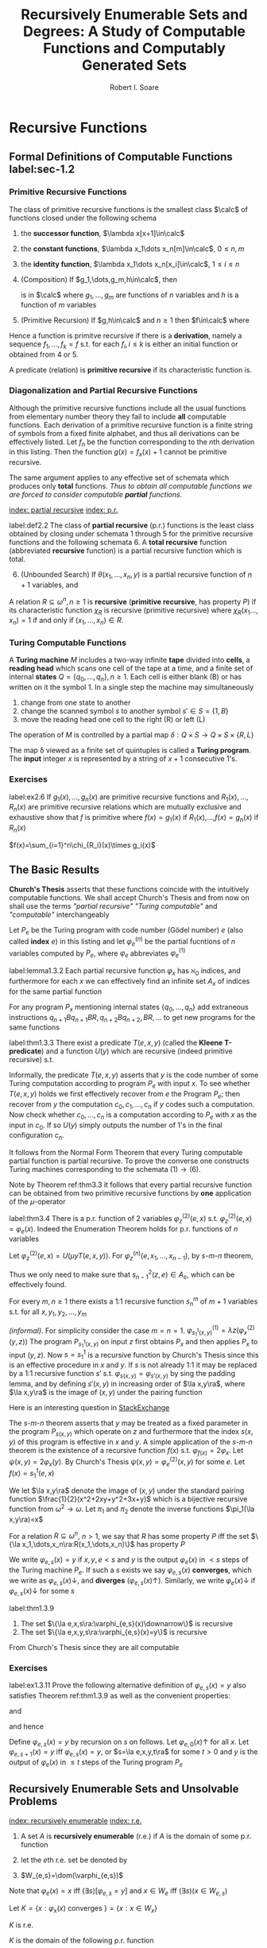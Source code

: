 #+TITLE: Recursively Enumerable Sets and Degrees: A Study of Computable Functions and Computably Generated Sets
#+AUTHOR: Robert I. Soare
#+OPTIONS: _:nil
#+LATEX_HEADER: \input{preamble.tex}
#+EXPORT_FILE_NAME: ../latex/RecursivelyEnumerableSetsAndDegrees/RecursivelyEnumerableSetsAndDegrees.tex
#+LATEX_HEADER: %\\tf{\([^\}]*\)} \*\1\*
* Recursive Functions
** Formal Definitions of Computable Functions label:sec-1.2
*** Primitive Recursive Functions
   #+ATTR_LATEX: :options []
   #+BEGIN_definition
   The class of primitive recursive functions is the smallest class $\calc$ of
   functions closed under the following schema
   1. the *successor function*, $\lambda x[x+1]\in\calc$
   2. the *constant functions*, $\lambda x_1\dots x_n[m]\in\calc$, $0\le n,m$
   3. the *identity function*, $\lambda x_1\dots x_n[x_i]\in\calc$, $1\le
      i\le n$
   4. (Composition) If $g_1,\dots,g_m,h\in\calc$, then
      \begin{equation*}
      f(x_1,\dots,x_n)=h(g_1(x_1,\dots,x_n),\dots,g_m(x_1,\dots,x_n))
      \end{equation*}
      is in $\calc$ where $g_1,\dots,g_m$ are functions of $n$ variables and $h$
      is a function of $m$ variables
   5. (Primitive Recursion) If $g,h\in\calc$ and $n\ge 1$ then $f\in\calc$ where
      \begin{gather*}
      f(0,x_2,\dots,x_n)=g(x_2,\dots,x_n)\\
      f(x_1+1,x_2,\dots,x_n)=h(x_1,f(x_1,\dots,x_n),x_2,\dots,x_n)\\
      \end{gather*}
   #+END_definition


   Hence a function is primitve recursive if there is a *derivation*, namely
   a sequence $f_1,\dots,f_k=f$ s.t. for each $f_i,i\le k$ is either an initial
   function or obtained from 4 or 5.

   A predicate (relation) is *primitive recursive* if its characteristic
   function is.
*** Diagonalization and Partial Recursive Functions
   Although the primitive recursive functions include all the usual functions
   from elementary number theory they fail to include *all* computable
   functions. Each derivation of a primitive recursive function is a finite
   string of symbols from a fixed finite alphabet, and thus all derivations can
   be effectively listed. Let $f_n$ be the function corresponding to the \(n\)th
   derivation in this listing. Then the function $g(x)=f_x(x)+1$ cannot be
   primitive recursive.

   The same argument applies to any effective set of schemata which produces
   only *total* functions. /Thus to obtain all computable functions we are/
   /forced to consider computable *partial* functions./

   [[index: partial recursive]] [[index: p.r.]]
   #+ATTR_LATEX: :options [Kleene]
   #+BEGIN_definition
   label:def2.2
   The class of *partial recursive* (p.r.) functions is the least class
   obtained by closing under schemata 1 through 5 for the primitive recursive
   functions and the following schemata 6. A *total recursive* function
   (abbreviated *recursive* function) is a partial recursive function which
   is total.
   6. [@6] (Unbounded Search) If $\theta(x_1,\dots,x_n,y)$ is a partial
      recursive function of $n+1$ variables, and 
      \begin{align*}
      \psi(x_1,\dots,x_n)=\mu y[\theta&(x_1,\dots,x_n,y)\downarrow=0\\
      &\wedge (\forall z\le y)[\theta(x_1,\dots,x_n,z)\downarrow]]
      \end{align*}
   #+END_definition
   #+ATTR_LATEX: :options []
   #+BEGIN_definition
   A relation $R\subseteq \omega^n,n\ge 1$ is *recursive* (*primitive
   recursive*, has property $P$) if its characteristic function $\chi_R$ is
   recursive (primitive recursive) where $\chi_R(x_1\dots,x_n)=1$ if and only if
   $(x_1,\dots,x_n)\in R$.
   #+END_definition
*** Turing Computable Functions
   A *Turing machine* $M$ includes a two-way infinite *tape* divided into
   *cells*, a *reading head* which scans one cell of the tape at a time,
   and a finite set of internal *states* $Q=\{q_0,\dots,q_n\},n\ge 1$. Each
   cell is either blank (B) or has written on it the symbol 1. In a single step
   the machine may simultaneously
   1. change from one state to another
   2. change the scanned symbol $s$ to another symbol $s'\in S=\{1,B\}$
   3. move the reading head one cell to the right (R) or left (L)


   The operation of $M$ is controlled by a partial map 
   $\delta:Q\times S\to Q\times S\times\{R,L\}$

   The map \delta viewed as a finite set of quintuples is called a *Turing
   program*. The *input* integer $x$ is represented by a string of $x+1$
   consecutive 1's.
*** Exercises
    #+ATTR_LATEX: :options [Definition by cases]
    #+BEGIN_exercise
    label:ex2.6
    If \(g_1(x),\dots,g_n(x)\) are primitive recursive functions and
    \(R_1(x),\dots,R_n(x)\) are primitive recursive relations which are mutually
    exclusive and exhaustive show that \(f\) is primitive where \(f(x)=g_1(x)\)
    if \(R_1(x)\),\(\dots\),\(f(x)=g_n(x)\) if \(R_n(x)\)
    #+END_exercise

    #+BEGIN_proof
    \(f(x)=\sum_{i=1}^n\chi_{R_i}(x)\times g_i(x)\)
    #+END_proof
** The Basic Results
   *Church's Thesis* asserts that these functions coincide with the
   intuitively computable functions. We shall accept Church's Thesis and from
   now on shall use the terms /"partial recursive"/ /"Turing computable"/ and
   /"computable"/ interchangeably

   #+ATTR_LATEX: :options []
   #+BEGIN_definition
   Let $P_e$ be the Turing program with code number (Gödel number) $e$ 
   (also called *index* $e$) in this
   listing and let $\varphi_e^{(n)}$ be the partial fucntions of $n$ variables
   computed by $P_e$, where $\varphi_e$ abbreviates $\varphi_e^{(1)}$
   #+END_definition

   #+ATTR_LATEX: :options [Padding Lemma]
   #+BEGIN_lemma
   label:lemma1.3.2
   Each partial recursive function $\varphi_x$ has $\aleph_0$ indices, and
   furthermore for each $x$ we can effectively find an infinite set $A_x$ of
   indices for the same partial function
   #+END_lemma
   

   #+BEGIN_proof
   For any program $P_x$ mentioning internal states $\{q_0,\dots,q_n\}$ add
   extraneous instructions $q_{n+1}Bq_{n+1}BR,q_{n+2}Bq_{n+2},BR,\dots$ to get
   new programs for the same functions
   #+END_proof
   #+ATTR_LATEX: :options [Normal Form Theorem (Kleene]
   #+BEGIN_theorem
   label:thm1.3.3
   There exist a predicate $T(e,x,y)$ (called the *Kleene T-predicate*) and a
   function $U(y)$ which are recursive (indeed primitive recursive) s.t.
   \begin{equation*}
   \varphi_e(x)=U(\mu y T(e,x,y))
   \end{equation*}
   #+END_theorem

   #+BEGIN_proof
   Informally, the predicate \(T(e,x,y)\) asserts that \(y\) is the code number
   of some Turing computation according to program \(P_e\) with input \(x\). To
   see whether \(T(e,x,y)\) holds we first effectively recover from \(e\) the
   Program \(P_e\); then recover from \(y\) the computation
   \(c_0,c_1,\dots,c_n\) if \(y\) codes such a computation. Now check whether
   \(c_0,\dots,c_n\) is a computation according to \(P_e\) with \(x\) as the
   input in \(c_0\). If so \(U(y)\) simply outputs the number of \(1\)'s in the
   final configuration \(c_n\).
   #+END_proof

   It follows from the Normal Form Theorem that every Turing computable partial
   function is partial recursive. To prove the converse one constructs Turing
   machines corresponding to the schemata \((1)\to(6)\).

   Note by Theorem ref:thm3.3 it follows that every partial recursive function
   can be obtained from two primitive recursive functions by *one* application
   of the \(\mu\)-operator

   #+ATTR_LATEX: :options [Enumeration Theorem]
   #+BEGIN_theorem
   label:thm3.4
   There is a p.r. function of 2 variables $\varphi_z^{(2)}(e,x)$ s.t.
   $\varphi_z^{(2)}(e,x)=\varphi_e(x)$. Indeed the Enumeration Theorem holds for
   p.r. functions of $n$ variables
   #+END_theorem
   #+BEGIN_proof
   Let $\varphi_z^{(2)}(e,x)=U(\mu y T(e,x,y))$. For
   $\varphi_z^{(n)}(e,x_1,\dots,x_{n-1})$, by \(s\)-\(m\)-\(n\) theorem, 
   \begin{equation*}
   \varphi_z^{(n)}(e,\bar{x})=
   \varphi_{s^2_{n-1}(z,e)}^{(n-1)}(\bar{x})
   \end{equation*}
   Thus we only need to make sure that $s^2_{n-1}(z,e)\in A_e$, which can be
   effectively found.
   #+END_proof
   #+ATTR_LATEX: :options [Parameter Theorem ($s$-$m$-$n$ Theorem)]
   #+BEGIN_theorem
   For every $m,n\ge 1$ there exists a 1:1 recursive function $s^m_n$ of $m+1$
   variables s.t. for all $x,y_1,y_2,\dots,y_m$
   \begin{equation*}
   \varphi_{s^m_n(x,y_1,\dots,y_m)}^{(n)}=\lambda z_1,\dots,z_n
   (\varphi_x^{(m+n)}(y_1,\dots,y_m,z_1,\dots,z_n))
   \end{equation*}
   #+END_theorem
   #+BEGIN_proof
   /(informal)/. For simplicity consider the case $m=n=1$.
   \(\varphi^{(1)}_{s^1_1(x,y)}=\lambda z(\varphi_x^{(2)}(y,z))\)
   The program
   $P_{s_1^1(x,y)}$ on input $z$ first obtains $P_x$ and then applies $P_x$ to
   input $(y,z)$. Now \(s=s_1^1\) is a recursive function by Church's Thesis
   since this is an effective procedure in \(x\) and \(y\). If \(s\) is not
   already 1:1 it may be replaced by a 1:1 recursive function \(s'\) s.t.
   \(\varphi_{s(x,y)}=\varphi_{s'(x,y)}\) by sing the padding lemma, and by
   defining \(s'(x,y)\) in increasing order of \(\la x,y\ra\), where
   \(\la x,y\ra\) is the image of \((x,y)\) under the pairing function
   #+END_proof

   #+BEGIN_remark
   Here is an interesting question in [[https://cs.stackexchange.com/questions/80837/is-smn-theorem-the-same-concept-as-currying][StackExchange]]
   #+END_remark

   The \(s\)-\(m\)-\(n\) theorem asserts that $y$ may be treated as a fixed parameter
   in the program $P_{s(x,y)}$ which operate on $z$ and furthermore that the
   index $s(x,y)$ of this program is effective in $x$ and $y$. A simple
   application of the \(s\)-\(m\)-$n$ theorem is the existence of a recursive
   function $f(x)$ s.t. $\varphi_{f(x)}=2\varphi_x$. Let
   $\psi(x,y)=2\varphi_x(y)$. By Church's Thesis
   $\psi(x,y)=\varphi_e^{(2)}(x,y)$ for some $e$. Let $f(x)=s^1_1(e,x)$

   We let $\la x,y\ra$ denote the image of $(x,y)$ under the standard pairing
   function $\frac{1}{2}(x^2+2xy+y^2+3x+y)$ which is a bijective recursive
   function from $\omega^2\to\omega$. Let $\pi_1$ and $\pi_2$ denote the inverse
   functions $\pi_1(\la x,y\ra)=x$

   For a relation \(R\subseteq\omega^n\), \(n>1\), we say that \(R\) has some
   property \(P\) iff the set \(\{\la x_1,\dots,x_n\ra:R(x_1,\dots,x_n)\}\) has
   property \(P\)

   #+ATTR_LATEX: :options []
   #+BEGIN_definition
   We write $\varphi_{e,s}(x)=y$ if $x,y,e<s$ and $y$ is the output
   $\varphi_e(x)$ in $<s$ steps of the Turing machine $P_e$. If such a $s$
   exists we say $\varphi_{e,s}(x)$ *converges*, which we write as
   $\varphi_{e,s}(x)\downarrow$, and *diverges* ($\varphi_{e,s}(x)\uparrow$).
   Similarly, we write $\varphi_e(x)\downarrow$ if $\varphi_{e,s}(x)\downarrow$
   for some $s$
   #+END_definition

   #+ATTR_LATEX: :options []
   #+BEGIN_theorem
   label:thm1.3.9
   1. The set $\{\la e,x,s\ra:\varphi_{e,s}(x)\downarrow\}$ is recursive
   2. The set $\{\la e,x,y,s\ra:\varphi_{e,s}(x)=y\}$ is recursive
   #+END_theorem
   #+BEGIN_proof
   From Church's Thesis since they are all computable
   #+END_proof
*** Exercises
    #+BEGIN_exercise
    label:ex1.3.11
    Prove the following alternative definition of \(\varphi_{e,s}(x)=y\) also
    satisfies Theorem ref:thm1.3.9 as well as the convenient properties:
    \begin{equation*}
    \varphi_{e,s}(x)=y\Longrightarrow e,x,y<s
    \end{equation*}
    and
    \begin{equation*}
    (\forall s)(\exists\text{ at most one }\la e,x,y\ra)[\varphi_{e,s}(x)=y\;\&\;
    \varphi_{e,s-1}(x)\uparrow]
    \end{equation*}
    and hence
    \begin{equation*}
    (\forall s)(\exists \text{ at most one }\la e,x\ra)
    [x\in W_{e,s+1}-W_{e,s}]
    \end{equation*}

    Define \(\varphi_{e,s}(x)=y\) by recursion on \(s\) on follows. Let
    \(\varphi_{e,0}(x)\uparrow\) for all \(x\). Let \(\varphi_{e,s+1}(x)=y\) iff
    \(\varphi_{e,s}(x)=y\), or \(s=\la e,x,y,t\ra\) for some \(t>0\) and \(y\)
    is the output of \(\varphi_{e}(x)\) in \(\le t\) steps of the Turing program \(P_e\)
    #+END_exercise
** Recursively Enumerable Sets and Unsolvable Problems
   [[index: recursively enumerable]]
   [[index: r.e.]]
   #+ATTR_LATEX: :options []
   #+BEGIN_definition
   1. A set $A$ is *recursively enumerable* (r.e.) if $A$ is the domain of
      some p.r. function
   2. let the \(e\)th r.e. set be denoted by
      \begin{equation*}
      W_e=\dom(\varphi_e)=\{x:\varphi_e(x)\downarrow\}=\{x:(\exists y)T(e,x,y)\}
      \end{equation*}
   3. $W_{e,s}=\dom(\varphi_{e,s})$
   #+END_definition

   Note that $\varphi_e(x)=x$ iff $(\exists s)[\varphi_{e,s}=y]$ and 
   $x\in W_e$ iff $(\exists s)(x\in W_{e,s})$
   
   #+ATTR_LATEX: :options []
   #+BEGIN_definition
   Let $K=\{x:\varphi_x(x)\text{ converges }\}=\{x:x\in W_x\}$
   #+END_definition
   #+ATTR_LATEX: :options []
   #+BEGIN_proposition
   $K$ is r.e.
   #+END_proposition
   #+BEGIN_proof
   $K$ is the domain of the following p.r. function
   \begin{equation*}
   \psi(x)=
   \begin{cases}
   x&\text{if } \varphi_x(x)\text{ converges},\\
   \text{undefined}&\text{otherwise}
   \end{cases}
   \end{equation*}
   Now $\psi$ is p.r. by Church's Thesis since /$\psi(x)$ can be computed by/
   /applying program $P_x$ to input $x$ and giving output $x$ only if/
   /$\varphi(x)$ converges/. Alternatively and more formally,
   $K=\dom(\theta)$ where $\theta(x)=\varphi_z^{(2)}(x,x)$ for $\varphi_z^{(2)}$
   the p.r. function defined in the Enumeration Theorem ref:thm3.4
   #+END_proof
   #+ATTR_LATEX: :options []
   #+BEGIN_corollary
   label:col1
   $K$ is not recursive
   #+END_corollary
   #+BEGIN_proof
   If $K$ had a recursive characteristic function $\chi_K$ then the following
   function would be recursive
   \begin{equation*}
   f(x)=
   \begin{cases}
   \varphi_x(x)+1&\text{if }x\in K\\
   0&\text{if }x\not\in K
   \end{cases}
   \end{equation*}
   However $f$ cannot be recursive since $f\neq\varphi_x$ for any $x$
   #+END_proof
   #+ATTR_LATEX: :options []
   #+BEGIN_definition
   $K_0=\{\la x,y\ra:x\in W_y\}$
   #+END_definition
   $K_0$ is p.r. \(K_0=\dom\theta_0\), where
   \(\theta(\la x,y\ra)=\varphi^{(2)}_z(y,x)\)

   #+ATTR_LATEX: :options []
   #+BEGIN_corollary
   label:cor4.6
   $K_0$ is not recursive
   #+END_corollary
   #+BEGIN_proof
   $x\in K$ iff $\la x,x\ra\in K_0$
   #+END_proof

   The *halting problem* is to decide for arbitrary $x$ and $y$ whether
   $\varphi_x(y)\downarrow$. Corollary ref:cor4.6 asserts the unsolvability of the
   halting problem.

   #+ATTR_LATEX: :options []
   #+BEGIN_definition
   1. $A$ is a *many-one reducible* (*\(m\)-reducible*) to $B$ (written
      $A\le_m B$) if there is a recursive function $f$ s.t. $f(A)\subseteq B$ and
      $f(\bar{A})\subseteq\bar{B}$, i.e. $x\in A$ iff $f(x)\in B$
   2. $A$ is *one-one reducible* (*1-reducible*) to $B$ ($A\le_1 B$) if
      $A\le_m B$ by a 1:1 recursive function
   #+END_definition

   The proof of corollary ref:cor4.6 established that $K\le_1 K_0$ via the
   function $f(x)=\la x,x\ra$
   #+ATTR_LATEX: :options []
   #+BEGIN_definition
   1. $A\equiv_m B$ if $A\le_m B$ and $B\le_m A$
   2. $A\equiv_1 B$ if $A\le_1 B$ and $B\le_1 A$
   3. $\deg_m(A)=\{B:A\equiv_m B\}$
   4. $\deg_1(A)=\{B:A\equiv_1 B\}$
   #+END_definition

   The equivalence classes under $\equiv_m$ and $\equiv_1$ are called the
   *m-degrees* and *1-degrees* respectively

   #+ATTR_LATEX: :options []
   #+BEGIN_proposition
   If $A\le_m B$ and $B$ is recursive then $A$ is recursive
   #+END_proposition

   #+BEGIN_proof
   $\chi_A(x)=\chi_B(f(x))$
   #+END_proof

   #+ATTR_LATEX: :options []
   #+BEGIN_theorem
   label:thm4.10
   $K\le_1\text{Tot}:=\{x:\varphi_x\text{ is a total function}\}$
   #+END_theorem
   #+BEGIN_proof
   Define the function
   \begin{equation*}
   \psi(x,y)=
   \begin{cases}
   1&\text{if } x\in K\\
   \text{undefined} &\text{otherwise}
   \end{cases}
   \end{equation*}
   By \(s\)-\(m\)-\(n\) theorem, there is a 1:1 recursive function $f$ s.t.
   $\varphi_{f(x)}(y)=\psi(x,y)$. Choose $e$ s.t. $\varphi_e(x,y)=\psi(x,y)$ 
   since \psi is p.r. and
   define $f(x)=s_1^1(e,x)$. Note that
   \begin{align*}
   &x\in K\Longrightarrow \varphi_{f(x)}=\lambda y[1]\Longrightarrow\varphi_{f(x)}\text{ total}
   \Longrightarrow f(x)\in\text{Tot}\\
   &x\not\in K\Longrightarrow\varphi_{f(x)}=\lambda y[\text{undefined}]\Longrightarrow
   \varphi_{f(x)}\text{ not total}\Longrightarrow f(x)\not\in\text{Tot}
   \end{align*}
   #+END_proof

   #+ATTR_LATEX: :options []
   #+BEGIN_definition
   A set $A\subseteq\omega$ is an *index set* if for all $x$ and $y$
   \begin{equation*}
   (x\in A\wedge\varphi_x=\varphi_y)\Longrightarrow y\in  A
   \end{equation*}
   #+END_definition
   
   #+ATTR_LATEX: :options []
   #+BEGIN_theorem
   If $A$ is a nontrivial index set, i.e., $A\neq \emptyset,\omega$, then either
   $K\le_1 A$ or $K\le_1\overline{A}$
   #+END_theorem

   #+BEGIN_proof
   Choose $e_0$ s.t. $\varphi_{e_0}(y)$ is undefined for all $y$. If
   $e_0\in\overline{A}$, then $K\le_1 A$ as follows. Since $A\neq\emptyset$ we can
   choose $e_1\in A$. Now $\varphi_{e_1}\neq\varphi_{e_0}$ because $A$ is an
   index set. By \(s\)-\(m\)-\(n\) theorem define a 1:1 recursive function $f$
   s.t.
   \begin{equation*}
   \varphi_{f(x)}(y)=
   \begin{cases}
   \varphi_{e_1}(y)&x\in K\\
   \text{undefined}&x\not\in K
   \end{cases}
   \end{equation*}
   Now
   \begin{align*}
   &x\in K\Longrightarrow\varphi_{f(x)}=\varphi_{e_1}\Longrightarrow f(x)\in A\\
   &x\not\in K\Longrightarrow\varphi_{f(x)}=\varphi_{e_0}\Longrightarrow
   f(x)\in\overline{A}
   \end{align*}
   #+END_proof

   It's possible that both $K\le_1 A$ and $K\le_1\overline{A}$ for an index set
   $A$, for example if $A=\text{Tot}$
   #+ATTR_LATEX: :options [Rice's Theorem]
   #+BEGIN_corollary
   label:cor1.4.13
   Let $\calc$ be any class of partial recursive functions. Then
   $\{n:\varphi_n\in\calc\}$ is recursive iff $\calc=\emptyset$ or $\calc$ is
   the set of all partial recursive functions
   #+END_corollary
   #+BEGIN_proof
   $\calc$ is an index set and hence is trivial.
   #+END_proof
   #+ATTR_LATEX: :options []
   #+BEGIN_definition
   \begin{align*}
   &K_1=\{x:W_x\neq\emptyset\}\\
   &\text{Fin}=\{x:W_x\text{ is finite}\}\\
   &\text{Inf}=\omega-\text{Fin}=\{x:W_x\text{ is infinite}\}\\
   &\text{Tot}=\{x:\varphi_x\text{ is total}\}=\{x:W_x=\omega\}\\
   &\text{Con}=\{x:\varphi_x\text{ is total and constant}\}\\
   &\text{Cof}=\{x:W_x\text{ is cofinite}\}\\
   &\text{Rec}=\{x:W_x\text{ is recursive}\}\\
   &\text{Ext}=\{x:\varphi_x\text{ is extendible to a total recursive function}\}\\
   \end{align*}
   #+END_definition
   #+ATTR_LATEX: :options []
   #+BEGIN_definition
   An r.e. set $A$ is *1-complete* if $W_e\le_1 A$ for every r.e. set $W_e$
   #+END_definition

   $K_0$ is 1-complete because $x\in W_e$ iff $\la x,e\ra\in K_0$

   #+ATTR_LATEX: :options []
   #+BEGIN_definition
   Let $A$ *join* $B$ written $A\oplus B$ be
   \begin{equation*}
   \{2x:x\in A\}\cup\{2x+1:x\in B\}
   \end{equation*}
   #+END_definition
*** Exercises
    #+BEGIN_exercise
    label:4.17
    1. $A\le_m A\oplus B$ and $B\le_m A\oplus B$
    2. if $A\le_m C$ and $B\le_m C$ then $A\oplus B\le_m C$
   #+END_exercise

    #+BEGIN_proof
    1.
    2. Easy
    #+END_proof

   #+BEGIN_exercise
   label:ex4.18
   $K\equiv_1 K_0\equiv_1 K_1$
   #+END_exercise
   #+BEGIN_proof
   $K\le_1 A$ for $A=K_1,\text{con}$ or
   $\text{Inf}$.

   $K_0\le K$ for the same reason.

   For \(K\le K_1\)
   \begin{equation*}
   \varphi_{f(x)}(y)=
   \begin{cases}
   x&x\in K\\
   \text{undefined}&x\not\in K
   \end{cases}
   \end{equation*}

   For \(K_0\le_1 K\), the same (find a \(x\) s.t. \(x\in W_x\))

   Also note that \(K\) and \(K_1\) are 1-complete
   #+END_proof

   #+BEGIN_exercise
   label:ex4.19
   Prove directly (without Rice's theorem) that $K\le_1\text{Fin}$
   #+END_exercise
   #+BEGIN_proof
   Let
   \begin{equation*}
   \varphi_{f(x)}(s)=
   \begin{cases}
   0&x\not\in K_s\\
   \text{undefined}&x\in K_s
   \end{cases}
   \end{equation*}
   where $K_s=W_{e,s}$ for some $e$ s.t. $K=W_e$. If $x\in K$, then
   $\dom(\varphi_{f(x)})$ is finite
   #+END_proof
   #+BEGIN_exercise
   For any $x$ show that $\overline{K}\le_1\{y:\varphi_x=\varphi_y\}$ and
   $\overline{K}\le_1\{y:W_x=W_y\}$
   #+END_exercise
   #+BEGIN_proof
   Use the method of exercise ref:ex4.19. If $x\not\in W_x$, then
   $\dom(\varphi_{f(x)})=\omega$.
   #+END_proof
   #+BEGIN_exercise
   $\text{Ext}\neq\omega$
   #+END_exercise
   #+BEGIN_proof
   Use $K$. If $\psi(x)$ can be extended to a recursive function, then $K$ would
   be recursive.
   #+END_proof

   #+BEGIN_exercise
   label:ex1.4.22
   1. Disjoints sets $A$ and $B$ are *recursively inseparable* if there is no
      recursive set $C$ s.t. $A\subseteq C$ and $C\cap B=\emptyset$. Show that
      there exists disjoint r.e. sets which are recursively inseparable.
   2. Give an alternative proof that $\text{Ext}\neq\omega$
   3. For $A$ and $B$ as in part 1, prove that $K\equiv_1 A$ and $K\equiv_1 B$
   #+END_exercise
   #+BEGIN_proof
   1. Consider $A=\{x:\varphi_x(0)=0\}$ and $B=\{x:\varphi_x(0)=1\}$.
   2. corollary from 1.
   3.
   #+END_proof

   #+BEGIN_exercise
   A set $A$ is *cylinder* if $(\forall B)[B\le_m A\Longrightarrow B\le_1 A]$
   1. Show that any index set is a cylinder
   2. Show that any set of the form $A\times\omega$ is a cylinder
   3. Show that $A$ is a cylinder iff $A\equiv_1 B\times\omega$ for some set $B$

   #+END_exercise

   #+BEGIN_proof
   1. If different $x,y\in B$ and $f(x)=f(y)$, we could just add redundent
      computation and $\varphi_{f(x)}=\varphi_{f(y)}$
   2. to make sure images are different by \omega
   3.
   #+END_proof

   #+BEGIN_exercise
   Show that the partial recursive functions are not closed under \mu, i.e.,
   there is a p.r. function \psi s.t. $\lambda x[\mu y[\psi(x,y)=0]]$ is not p.r.
   #+END_exercise
   #+BEGIN_proof
   $\psi(x,y)=0$ if $y=1$ or $y=0$ and $\varphi_x(x)\downarrow$.
   #+END_proof
   #+BEGIN_exercise
   If $A$ is recursive and $B,\overline{B}$ are each $\neq\emptyset$, then
   $A\le_m B$
   #+END_exercise
   #+BEGIN_proof
   choose elements $b\in B$ and $b'\in\overline{B}$. Then
   \begin{equation*}
   \psi_{f(x)}(s)=
   \begin{cases}
   b&x\in A\\
   b'&x\not\in A\\
   \end{cases}
   \end{equation*}
   #+END_proof
   #+BEGIN_exercise
   Prove that $\text{Inf}\equiv_1\text{Tot}\equiv_1\text{Con}$
   #+END_exercise
   #+BEGIN_proof
   $\text{Tot}\equiv_1\text{Con}$ is obvious. For $\text{Inf}\le_1\text{Con}$,
   define
   \begin{equation*}
   \psi(e,x)=
   \begin{cases}
   0&\text{if }(\exists y>x)[\varphi_e(y)\downarrow]\\
   \uparrow&\text{otherwise}
   \end{cases}
   \end{equation*}
   #+END_proof

   #+BEGIN_exercise
   $\text{Fin}\le_1\text{Cof}$
   #+END_exercise
   #+BEGIN_proof
   \begin{equation*}
   \varphi_{f(e)}(s)=
   \begin{cases}
   \uparrow&\text{if } W_{e,s+1}-W_{e,s}\neq\emptyset\\
   0&\text{otherwise}
   \end{cases}
   \end{equation*}
   #+END_proof

** Recursive Permutation and Myhill's Isomorphism Theorem
   #+ATTR_LATEX: :options []
   #+BEGIN_definition
   1. A *recursive permutation* is a 1:1, recursive function from \omega to \omega
   2. A property of set is *recursively invariant* if it's invariant under all
      recursive permutation
   #+END_definition
   Examples:
   1. $A$ is r.e. (\(A\le_1\im(A)\))
   2. $A$ has cardinality n
   3. $A$ is recursive
      

   Properties that not recursively invariant:
   1. $2\in A$
   2. $A$ contains the even integers
   3. $A$ is an index set


   #+ATTR_LATEX: :options []
   #+BEGIN_definition
   A is *recursively isomorphic* to $B$ (written $A\equiv B$) if there is a
   recursive permutation $p$ s.t. $p(A)=B$
   #+END_definition

   #+ATTR_LATEX: :options []
   #+BEGIN_definition
   The equivalence classes under $\equiv$ are called *recursive isomorphism types*
   #+END_definition

   #+ATTR_LATEX: :options [Myhill Isomorphism Theorem]
   #+BEGIN_theorem
   label:thm5.4
   $A\equiv B\Longleftrightarrow A\equiv_1 B$
   #+END_theorem
   #+BEGIN_proof
   ($\Longrightarrow$) trivial.

   ($\Longleftarrow$) Let $A\le_1 B$ via $f$ and $B\le_1 A$ via $g$. We define a
   recursive permutation $h$ by stages so that $h(A)=B$. We let
   $h=\bigcup_sh_s$, where $h_0=\emptyset$ and $h_s$ is that portion of $h$
   defined by the end of stage $s$. Assume $h_s$ is given so that in particular
   we can effectively check for membership in $\dom{h_s}$ and $\ran(h_s)$ which
   we both assume finite

   /Stage/ $s+1=2x+1$. Assume that $h_s$ is $1:1$, $\dom{h_s}$ is finite and $y\in
   A$ iff $h_s(y)\in B$ for all $y\in\dom{h_s}$.If $h_s(x)$ is defined, do
   nothing. Otherwise enumerate the set
   $\{f(x),f(h_s^{-1}f(x)),\dots,f(h_s^{-1}f)^n(x),\dots\}$ until the fist
   element $y$ not yet in $\ran(h_s)$. Define $h_{s+1}(x)=y$. $y$ must exist
   since $f$ and $h_s$ are $1:1$ and $x\not\in\dom{h_s}$

   /Stage/ $s+1=2x+2$. Define $h^{-1}(x)$ similarly with $f,h_s,\dom$ and
   $\ran$ replaced by $g,h_s^{-1},\ran,\dom$ respectively
   #+END_proof

   #+ATTR_LATEX: :options []
   #+BEGIN_definition
   A function $f$ *dominates* a function $g$ if $f(x)\ge g(x)$ for almost every
   (all but finitely many) $x\in\omega$
   #+END_definition

*** Exercises
   #+ATTR_LATEX: :options [$\times$]
   #+BEGIN_exercise
   Prove that the primitive recursive permutations do not form a group under composition
   #+END_exercise
   #+BEGIN_proof
   Define $g(x)=\mu yT(e,x,y)$. $g$ dominates all primitive recursive functions
   since $y\ge U(y)$ for all $y$. Suppose $f$ is a primitive recursive
   permutation and $f(g(x))=x$ if $x$ is even. Note that given $y$ we can
   primitively recursively compute whether there is an $x$ s.t. $g(x)=y$
   #+END_proof

   #+BEGIN_exercise
   label:ex1.5.8
   Let $\omega=\bigcup_nA_n=\bigcup_nB_n$ where the sequences
   $\{A_n\}_{n\in\omega}$ and $\{B_n\}_{n\in\omega}$ are each pairwise disjoint.
   Let $f$ and $g$ be 1:1 recursive functions s.t. $f(A_n)\subseteq B_n$ and
   $g(B_n)\subseteq A_n$ for all $n$. Show that the construction of Theorem
   ref:thm5.4 produces a recursive permutation $h$ s.t. $h(A_n)=B_n$ for all $n$
   #+END_exercise

   #+BEGIN_proof
   /stage/ \(s+1=2x+1\): assume \(h_s\) is 1:1, \(\dom h_s\) is finite. Hence
   there is \(a\in\omega\) not in \(\dom h_s\). Then by...
   #+END_proof

   #+ATTR_LATEX: :options [Rogers]
   #+BEGIN_exercise
   label:ex1.5.9
   Let \(\calp\) be the class of partial recursive functions of one variable. A
   *numbering* of the p.r. function is a map \pi from \omega onto \(\calp\). The
   numbering \(\{\varphi_e\}_{e\in\omega}\) is called the *standard numbering*.
   Let \(\hat{\pi}\) be another numbering and let \(\psi_e\) denote
   \(\hat{\pi}(e)\). Then \(\hat{\pi}\) is an *acceptable* numbering if there
   are recursive functions \(f\) and \(g\) s.t.
   1. \(\varphi_{f(x)}=\psi_x\)
   2. \(\psi_{g(x)}=\varphi_x\)


   Show that for any acceptable numbering \(\hat{\pi}\), there is a recursive
   permutation \(p\) of \omega s.t. \(\varphi_x=\psi_{p(x)}\) for all \(x\)
   #+END_exercise

   #+BEGIN_proof
   Define \(e_1\sim e_2\) if \(\varphi_{e_1}\) and \(\varphi_{e_2}\) computes
   the same p.r. function. Then we get an enumeration
   \(([e_i])_{i\in\omega}=A/\sim\). Define \(A_i=[e_i]\). Obviously
   \(f(A_i)\subseteq B_i\) and vice versa

   By exercise ref:ex1.5.8 with appropriate definitions of \(A_n\) and \(B_n\)
   it suffices to convert \(f\) and \(g\) to a 1:1 recursive functions \(f_1\)
   and \(g_1\) satisfying (1) and (2).

   To define \(f_1\) from \(f\) use the Padding Lemma ref:lemma1.3.2. To define
   \(g_1(x)\) we must be able (uniformly in \(x\))  to effectively generate an
   infinite set \(S_x\) of indices s.t. for each \(y\in S_x\)
   \(\psi_y=\psi_{g(x)}\). Take any two recursively inseparable r.e. sets \(A\)
   and \(B\), such as those of Exercise ref:ex1.4.22, and define
   \begin{equation*}
   \varphi_{k(x,y)}(z)=
   \begin{cases}
   \varphi_x(z)&y\in A\\
   0&y\in B\\
   \text{undefined}&\text{otherwise}
   \end{cases}
   \end{equation*}
   and similarly \(\varphi_{l(x,y)}\) with 1 in place of 0. Let
   \(C_x=\{k(x,y):y\in A\}\) and \(D_x=\{l(x,y):y\in A\}\). If
   \(\varphi_x\neq\lambda z[0]\), then \(g(C_x)\) cannot be finite or else \(A\)
   and \(B\) are recursively separable. Hence \(S_x=g(C_x)\cup g(D_x)\) is
   infinite. Note we do not have to know this in order to see that \(S_x\) is infinite
   #+END_proof

* Fundamentals of Recursively Enumerable Sets and the Recursion Theorem
** Equivalent Definitions of Recursively Enumerable Sets
   #+ATTR_LATEX: :options []
   #+BEGIN_definition
   1. A set \(A\) is a *projection* of some relation
      \(R\subseteq\omega\times\omega\) if \(A=\{x:(\exists y)R(x,y)\}\)
   2. A set \(A\) is in *\(\Sigma_1\)-form* (abbreviated "A is \(\Sigma_1\)") if
      \(A\) is the projection of some recursive relation \(R\subseteq\omega\times\omega\).
   #+END_definition

   #+ATTR_LATEX: :options [Normal Form Theorem for r.e. sets]
   #+BEGIN_theorem
   label:thm2.1.2
   A set \(A\) is r.e. iff \(A\) is \(\Sigma_1\)
   #+END_theorem

   #+BEGIN_proof
   If \(A\) is r.e., then \(A=W_e\) for some \(e\). Hence
   \begin{equation*}
   x\in W_e\Leftrightarrow(\exists s)[x\in W_{e,s}]\Leftrightarrow
   (\exists s)T(e,x,s)
   \end{equation*}
   and \(T(e,x,s)\) is primitive recursive

   Let \(A=\{x:(\exists y)R(x,y)\}\), where \(R\) is recursive. Then
   \(A=\dom\psi\), where \(\psi(x)=(\mu y)R(x,y)\)
   #+END_proof

   #+ATTR_LATEX: :options [Quantifier Contraction Theorem]
   #+BEGIN_theorem
   label:thm2.1.3
   If there is a recursive relation
   \begin{equation*}
   R\subseteq\omega^{n+1}
   \end{equation*}
   and
   \begin{equation*}
   A=\{x:(\exists y_1)\dots(\exists y_n)R(x,y_1,\dots,y_n)\}
   \end{equation*}
   then \(A\) is \(\Sigma_1\)
   #+END_theorem

   #+BEGIN_proof
   Define the recursive relation \(S\subseteq \omega^2\) by
   \begin{equation*}
   S(x,z)\Leftrightarrow R(x,(z)_1,\dots,(z)_n)
   \end{equation*}
   where \(z=p_1^{(z)_1}\dots p_k^{(z)_k}\)
   #+END_proof

   #+ATTR_LATEX: :options []
   #+BEGIN_corollary
   label:cor2.1.4
   The projection of an r.e. relation is r.e.
   #+END_corollary

   #+ATTR_LATEX: :options []
   #+BEGIN_definition
   The *graph* of a (partial) function \psi is the relation
   \begin{equation*}
   (x,y)\in\graph\psi\Leftrightarrow\psi(x)=y
   \end{equation*}
   #+END_definition

   Using Theorem ref:thm1.3.9 the following sets and relations are r.e.:
   1. \(K=\{e:e\in W_e\}=\{e:(\exists s,y)[\varphi_{e,s}(e)=y]\}\)
   2. \(K_0=\{\la x,e\ra:x\in W_e\}=\{\la x,e\ra:(\exists s,y)[\varphi_{e,s}(x)=y]\}\)
   3. \(K_1=\{e:W_e\neq0\}=\{e:(\exists s,x)[x\in W_{e,s}]\}\)
   4. \(\im\varphi_e=\{y:(\exists s,x)[\varphi_{e,s}(x)=y]\}\)
   5. \(\graph\varphi_e=\{(x,y):(\exists s)[\varphi_{e,s}(x)=y]\}\)


   #+ATTR_LATEX: :options [Uniformization Theorem]
   #+BEGIN_theorem
   label:thm2.1.6
   If \(R\subseteq\omega^2\) is an r.e. relation, then there is a p.r. function
   \psi (called a *selector function* for \(R\)) s.t.
   \begin{equation*}
   \psi(x)\downarrow\Leftrightarrow(\exists y)R(x,y)
   \end{equation*}
   and in this case \((x,\psi(x))\in R\)
   #+END_theorem

   #+BEGIN_proof
   Since\(R\) is r.e. and hence \(\Sigma_1\), there is a recursive relation
   \(S\) s.t. \(R(x,y)\) holds iff \((\exists z)S(x,y,z)\). Define the p.r.
   function
   \begin{equation*}
   \theta(x)=(\mu u)S(x,(u)_1,(u)_2)
   \end{equation*}
   and set \(\psi(x)=(\theta(x))_1\)
   #+END_proof

   #+ATTR_LATEX: :options [Graph Theorem]
   #+BEGIN_theorem
   label:thm2.1.7
   A partial function \psi is partial recursive iff its graph is r.e.
   #+END_theorem

   #+BEGIN_proof
   If the graph of \psi is r.e., then \psi is its own selector function.

   If \psi is p.r., there is \(e\) s.t. \(\varphi_e=\psi\)
   #+END_proof

   #+ATTR_LATEX: :options [Listing Theorem]
   #+BEGIN_theorem
   label:thm2.1.8
   A set \(A\) is r.e. iff \(A=\emptyset\) or \(A\) is the range of a total
   recursive function.. Furthermore, \(f\) can be found uniformly in an index
   for \(A\) as explained in Exercise ref:ex2.1.25
   #+END_theorem

   #+BEGIN_proof
   Let \(A=W_e\neq\emptyset\). Find the least integer \(\la a,t\ra\) s.t
   \(a\in W_{e,t}\). Define the recursive function \(f\) by
   \begin{equation*}
   f(\la s,t\ra)=
   \begin{cases}
   x&x\in W_{e,s+1}-W_{e,s}\\
   a&\text{otherwise}
   \end{cases}
   \end{equation*}
   Clearly \(A=\im f\).

   If \(A\) is the range of a total recursive function, \(A\) is \(\Sigma_1\)
   #+END_proof

   #+ATTR_LATEX: :options [Union Theorem]
   #+BEGIN_theorem
   label:thm2.1.9
   The r.e. sets are closed under union and intersection uniformly effectively,
   namely there are recursive functions \(f\) and \(g\) s.t.
   \(W_{f(x,y)}=W_x\cup W_y\), and \(W_{g(x,y)}=X_x\cap W_y\)
   #+END_theorem

   #+BEGIN_proof
   Using the \(s\)-\(m\)-\(n\) Theorem define \(f(x,y)\) by enumerating
   \(z\in W_{f(x,y)}\) if \((\exists s)[z\in W_{x,s}\cup W_{y,s}]\)
   #+END_proof

   #+ATTR_LATEX: :options [Reduction Principle for r.e. sets]
   #+BEGIN_corollary
   label:cor2.1.10
   Given any two r.e. sets \(A\) and \(B\), there exist r.e. sets
   \(A_1\subseteq A\) and \(B_1\subseteq B\) s.t. \(A_1\cap B_1=\emptyset\) and
   \(A_1\cup B_1=A\cup B\)
   #+END_corollary

   #+BEGIN_proof
   Define the relation \(R:=A\times\{0\}\cup B\times{1}\) which is r.e. by
   Theorem ref:thm2.1.9. By the Uniformization Theorem ref:thm2.1.6, let \psi be
   the p.r. selector function for \(R\). Let \(A_1=x:\psi(x)=0\) and
   \(B_1=x:\psi(x)=1\) 
   #+END_proof

   #+ATTR_LATEX: :options []
   #+BEGIN_definition
   A set \(A\) is in *\(\Delta_1\)-form* (abbreviated "\(A\) is \(\Delta_1\)")
   if both \(A\) and \(\bar{A}\) is \(\Sigma_1\).
   #+END_definition

   #+ATTR_LATEX: :options [Complementation Theorem]
   #+BEGIN_theorem
   label:thm2.1.12
   A set \(A\) is recursive iff both \(A\) and \(\bar{A}\) are r.e. (i.e., iff \(A\in\Delta_1\))
   #+END_theorem

   #+BEGIN_proof
   Let \(A=W_e,\bar{A}=W_i\). Define the recursive function
   \begin{equation*}
   f(x)=(\mu s)[x\in W_{e,s}\vee x\in W_{i,s}]
   \end{equation*}
   Then \(x\in A\) iff \(x\in W_{e,f(x)}\), so \(A\) is recursive
   #+END_proof

   #+ATTR_LATEX: :options []
   #+BEGIN_corollary
   label:cor2.1.13
   \(\bar{K}\) is not r.e.
   #+END_corollary

   #+ATTR_LATEX: :options []
   #+BEGIN_definition
   1. A *lattice* \(\call=(L;\le,\vee,\wedge)\) is a partially ordered set
      (poset) in which any two elements have a least upper bound and greatest
      lower bound. If \(a\) and \(b\) are elements of a lattice \(\call\),
      \(a\vee b\) denote the least upper bound (lub) of \(a\) and \(b\),
      \(a\wedge b\) the greatest lower bound (glb). If \(\call\) contains a
      least element and greatest element these are called the *zero* element and
      *unit* element 1. In such a lattice \(a\) is the *complement* of \(b\) if
      \(a\vee b=1\)
   2. A lattice is *distributive* if all its elements satisfy the distributive
      laws
      \((a\vee b)\wedge c=(a\wedge c)\vee(b\wedge c)\) and
      \((a\wedge b)\vee c=(a\vee c)\wedge(b\vee c)\)
   3. A lattice is *complemented* if every element has a complement
   4. A poset closed under suprema but not necessarily under infima is an
      *upper semi-lattice*
   5. \(\calm=(\la M;\le,\vee,\wedge)\) is a *sublattice* of \(\call\) if
      \(M\subseteq L\) and \(M\) is closed under the operations \(\vee\) and
      \(\wedge\) in \(\call\)
   6. A nonempty subset \(I\subseteq L\) forms an *ideal*
      \(\cali=(I,\le,\wedge,\vee)\) of \(\call\) if \(I\) satisfies the
      conditions
      1. \([a\in L\;\&\;a\le b\in I]\Longrightarrow a\in I\)
      2. \([a\in I\;\&\;b\in I]\Longrightarrow a\vee b\in I\)
   7. A subset \(D\subseteq L\) forms a *filter* \(\cald=(D;\le,\wedge,\vee)\)
      of \(\call\) if it satisfies the dual conditions
      1. \([a\in L\;\&\; a\ge b\in D]\Longrightarrow a\in D\)
      2. \([a\in D\;\&\; b\in D]\Longrightarrow a\wedge b\in D\)
   8. Let \(\call\) be an upper semi-lattice. The definitions of ideal and
      filter are the same except that we require (2) only when \(a\wedge b\)
      exists. Furthermore, we say \(\cald\) is a *strong filter* in \(\call\) if
      \(\cald\) satisfies (1) and also:
      1. \([a\in\cald\;\&\;b\in\cald]\Leftrightarrow(\exists c\in\cald)
         [c\le a\;\&\;c\le b]\)
   #+END_definition

   The collection of all subsets of \omega forms a Boolean algebra,
   \(\caln=(2^\omega;\subseteq,\cup,\cap)\) with \(\emptyset\) as least element
   and \omega as the greatest element. The finite sets form an ideal \(\calf\)
   of \(\caln\) and the cofinite sets form a filter \(\calc\) in \(\caln\)


   #+ATTR_LATEX: :options []
   #+BEGIN_definition
   1. By Theorem ref:thm2.1.9 the r.e. sets form a distributive lattice
      \(\cale\) under inclusion with greatest element \omega and least element \(\emptyset\)
   2. By Theorem ref:thm2.1.12 an r.e. set \(A\in\cale\) is recursive iff
      \(\bar{A}\in\cale\). Hence the recursive sets form a Boolean algebra \(\calr\subseteq\cale\).
   #+END_definition
*** exercise

    #+BEGIN_exercise
    label:2.1.16
    1. Prove that \(A\le_m B\) and \(B\) r.e. imply \(A\) r.e.
    2. Show that \(\Fin\) and \(\Tot\) are not r.e.
    3. Show that \(\Cof\) is not r.e.
    #+END_exercise

    #+BEGIN_proof
    1. Let \(f:A\to B\), then \(A=\{a:(\exists b)((a,b)\in\graph f)\}\) ?
    #+END_proof

    #+BEGIN_exercise
    label:2.1.17
    Prove that if \(A\) is r.e. and \psi is p.r. then \(\psi(A)\) is r.e. and
    \(\psi^{-1}(A)\) is r.e.
    #+END_exercise

    #+BEGIN_proof
    Let \(\psi=\varphi_e\) and \(\psi(A)=\{y: (\exists s,x)\varphi_{e,s}(x)=y\}\)
    #+END_proof

    #+BEGIN_exercise
    label:ex2.1.18
    Prove that if \(f\) is recursive, then \(\graph f\) is recursive
    #+END_exercise

    #+BEGIN_exercise
    label:ex2.1.19
    A function \(f\) is *increasing* if \(f(x)<f(x+1)\) for all \(x\). Show that
    an infinite set \(A\) is recursive iff \(A\) is the range of an increasing
    recursive function
    #+END_exercise

    #+BEGIN_proof
    \begin{equation*}
    \chi_A(x)=
    \begin{cases}
    1&(\exists y<x)f(y)=x\\
    0
    \end{cases}
    \end{equation*}
    #+END_proof

    #+BEGIN_exercise
    label:ex2.1.20
    Prove that any infinite r.e. set is the range of a 1:1 recursive function
    #+END_exercise

    #+BEGIN_exercise
    label:ex2.1.21
    Prove that every infinite r.e. set contains an infinite recursive subset
    #+END_exercise

    #+BEGIN_exercise
    label:ex2.1.22
    A set \(A\) is *co-r.e.* (or equivalently \(\Pi_1\)) if \(\bar{A}\) is r.e.
    Use Exercise ref:ex1.4.22 to prove that the reduction principle fails for \(\Pi_1\) sets
    #+END_exercise

    #+BEGIN_exercise
    label:ex2.1.23
    The *separation principle* holds for a class \(\calc\) of sets if for every
    \(A,B\in\calc\) s.t. \(A\cap B=\emptyset\) there exists \(C\) s.t.
    \(C,\bar{C}\in\calc\), \(A\subseteq C\) and \(B\subseteq\bar{C}\). By
    Exercise ref:ex1.4.22 the separation fails  for r.e. sets. Use Corollary
    ref:cor2.1.10 to show that the separation principle holds for co-r.e. sets
    #+END_exercise

    #+BEGIN_exercise
    label:ex2.1.24
    Prove that if \(A\le_1 B\) and \(A\) and \(B\) are r.e. and \(A\) is
    infinite then \(A\le_1 B\) via some \(f\) s.t. \(f(A)=B\)
    #+END_exercise

    #+BEGIN_exercise
    label:ex2.1.25
    Show that the proof of Theorem ref:thm2.1.8 is uniform in \(e\) in the sense
    that there is a p.r. function \(\psi(e,y)\) s.t. if \(W_e\neq0\) then
    \(\lambda y\psi(e,y)\) is total and \(W_e=\{\psi(e,y):y\in\omega\}\). 
    #+END_exercise
** Uniformity and Indices for Recursive and Finite Sets
   A theorem will be said to hold *uniformly* if such an effective procedure
   exists.

   #+ATTR_LATEX: :options []
   #+BEGIN_definition
   1. We say that \(e\) is *\(\Sigma_1\)-index* (r.e. index) for a set \(A\) if
      \(A=W_e=\{x: (\exists y)T(e,x,y)\}\)
   2. \(\la e,i\ra\) is a *\(\Delta_1\)-index* for a recursive set \(A\) if
      \(A=W_e\) and \(\bar{A}=W_i\)
   3. \(e\) is a *\(\Delta_0\)-index* (*characteristic index*) for \(A\) if
      \(\varphi_e\) is the characteristic function for \(A\)
   #+END_definition

   #+ATTR_LATEX: :options []
   #+BEGIN_theorem
   label:thm2.2.2
   There is no p.r. function \psi s.t. if \(W_x=A\) and \(A\) is recursive then
   \(\psi(x)\) converges and \(W_{\psi(x)}=\bar{A}\). (There is no uniformly
   effective way to pass from \(\Sigma_1\)-indices to \(\Delta_0\)-indices for
   recursive sets)
   #+END_theorem

   #+BEGIN_proof
   Define the recursive function \(f\) by
   \begin{equation*}
   W_{f(x)}=
   \begin{cases}
   \omega&x\in K\\
   \emptyset
   \end{cases}
   \end{equation*}
   Now
   \begin{align*}
   &x\in K\Longrightarrow W_{f(x)}=\omega\Longrightarrow W_{\psi f(x)}=\emptyset\\
   &x\not\in K\Longrightarrow W_{f(x)}=\emptyset\Longrightarrow W_{\psi f(x)}=\omega\\
   \end{align*}
   Hence
   \begin{equation*}
   x\in\bar{K}\Longleftrightarrow W_{\psi f(x)}\neq\emptyset\Longleftrightarrow
   (\exists y,s)[y\in W_{\psi f(x),s}]
   \end{equation*}
   so \(\bar{K}\) is \(\Sigma_1\) and hence r.e., contradicting Corollary ref:cor2.1.13
   #+END_proof

   #+ATTR_LATEX: :options []
   #+BEGIN_corollary
   label:cor2.2.3
   The recursive sets are closed under \(\cup,\cap\) and complementation. The
   closure under \(\cup\) and \(\cap\) is uniformly effective w.r.t. both
   \(\Sigma_1\) and \(\Delta_1\)-indices. The closure under complementation is
   uniformly effective w.r.t. \(\Delta_1\)-indices
   #+END_corollary

   A finite set, being recursive, has both a \(\Sigma_1\)-index and
   \(\Delta_0\)-index.

   #+ATTR_LATEX: :options []
   #+BEGIN_definition
   1. Given a finite set \(A=\{x_1,\dots,x_k\}\), where \(x_1<x_2<\dots<x_k\),
      the number \(y=2^{x_1}+\dots+2^{x_k}\) is the *canonical index* of \(A\).
      Let \(D_y\) denote finite set with canonical index \(y\) and \(D_0\)
      denote \(\emptyset\)
   2. A sequence \(\{D_{f(x)}\}_{x\in\omega}\) for some recursive function \(f\)
      is called a *recursive sequence* or a *strong array* of finite sets.
   #+END_definition

   There is no p.r. function \psi s.t. if \(\varphi_x\) is the characteristic
   function of \(D_y\), then \(\psi(x)\) converges and \(\psi(x)=\abs{D_y}\).
   (If \psi exists, define \(\varphi_{f(x)}(s)=1\) if \(x\in K_{s+1}-K_s\) and
   \(\varphi_{f(x)}(s)=0\) otherwise. Thus \(\psi\circ f\) is actually the
   characteristic function of \(K\))

   #+ATTR_LATEX: :options []
   #+BEGIN_definition
   1. A sequence \(\{V_n\}_{n\in\omega}\) of r.e. sets is *uniformly r.e.*
      (*u.r.e*), also called *simultaneously r.e.* (*s.r.e.*) if there is a
      recursive function \(f\) s.t. \(V_n=W_{f(n)}\) for all \(n\)
   2. A sequence \(\{V_n\}_{n\in\omega}\) of recursive sets is *uniformly
      recursive* if there is a recursive function \(g(x,n)\) s.t.
      \(\lambda x[g(x,n)]\) is the characteristic function of \(V_n\) for all \(n\)
   #+END_definition

   From now on we assume that we have define \(\varphi_{e,s}\) and \(W_{e,s}\)
   using Exercise ref:ex1.3.11

   #+ATTR_LATEX: :options []
   #+BEGIN_definition
   A *recursive enumeration* (usually called simply an *enumeration*) of an r.e.
   set \(A\) consists of a strong array \(\{A_s\}_{s\in\omega}\) (of finite
   sets) s.t. \(A_s\subseteq A_{s+1}\) and \(A=\bigcup_s A_s\)
   #+END_definition

   For example, \(\{W_{e,s}\}_{s\in\omega}\) is an enumeration of \(W_e\)

   #+ATTR_LATEX: :options []
   #+BEGIN_definition
   1. A *simultaneous (recursive) enumeration* of a u.r.e. sequence
      \(\{V_n\}_{n\in\omega}\) of r.e. sets is a strong array
      \(\{V_{n,s}\}_{n,s\in\omega}\) s.t. for all \(s,n\in\omega\)
      1. \(V_{n,s}\subseteq V_{n,s+1}\)
      2. \(\abs{V_{n,s+1}-V_{n,s}}\le1\)
      3. \(V_n=\bigcup_{s\in\omega}V_{n,s}\)
   2. A *standard enumeration* (of the r.e. sets) is a simultaneous enumeration
      of \(\{V_n\}_{n\in\omega}\) where \(\{V_n\}_{n\in\omega}\) is some
      acceptable numbering of the r.e. sets as defined in Exercise ref:ex1.5.9
   #+END_definition

   For example, an easy way to give a simultaneous enumeration of any u.r.e.
   sequence \(\{V_n\}_{n\in\omega}\) is to choose a 1:1 recursive function \(f\)
   with range \(\{\la x,n\ra:x\in V_n\}\) and to define
   \begin{equation*}
   V_{n,s}=\{x: (\exists t<s)[f(t)=\la x,n\ra]\}
   \end{equation*}

   #+ATTR_LATEX: :options []
   #+BEGIN_definition
   Let \(\{X_s\}_{s\in\omega}\) and \(\{Y_s\}_{s\in\omega}\) be recursive
   enumeration of r.e. sets \(X\) and \(Y\)
   1. Define \(X\setminus Y=\{z: (\exists s)[z\in X_s-Y_s]\}\), the elements
      enumerated in \(X\) before (if ever) being enumerated in \(Y\)
   2. Define \(X\searrow Y=(X\setminus Y)\cap Y\), the elements enumerated in
      \(X\) and later in \(Y\)
   #+END_definition
*** Exercises
    #+BEGIN_exercise
    label:2.2.10
    1. Given recursive enumeration \(\{X_s\}_{s\in\omega}\) and
       \(\{Y_s\}_{s\in\omega}\) of r.e. sets \(X\) and \(Y\) prove that both
       \(X\setminus Y\) and \(X\searrow Y\) are r.e. sets
    2. Prove that \(X\setminus Y=(X-Y)\cup(X\searrow Y)\)
    3. Prove that if \(X-Y\) is nonrecursive then \(X\searrow Y\) is infinite
    4. Give an alternative proof of Corollary ref:cor2.1.10 by letting
       \(A_1=W_x\setminus W_y\) and \(B_1=W_y\setminus W_x\) where \(W_x=A\) and \(W_y=B\)
    5. Let \(f\) be a 1:1 recursive function from \omega onto \(K_0\). Define
       \begin{equation*}
       W_{e,s}=\{x: (\exists t\le s)[f(t)=\la x,e\ra]\}
       \end{equation*}
       Show that \(\{W_{e,s}:e,s\in\omega\}\) satisfies condition
       \begin{equation*}
       (\forall s)(\exists\text{ at most one }\la e,x\ra)[x\in W_{e,s+1}-W_{e,s}]
       \end{equation*}
    #+END_exercise

    #+BEGIN_proof
    1. Prove \((x,z)\) is recursive
    3. [@3]
    4. [@4] \(W_x=\{W_{x,s}\}_{s\in\omega}\)
    #+END_proof

    #+BEGIN_exercise
    label:ex2.2.11
    Prove that there is a recursive function \(f\) s.t.
    \(\{W_{f(n)}\}_{n\in\omega}\) consists precisely of the recursive sets.
    Hence we can give an effective list of \(\Sigma_1\)-indices for the
    recursive sets but not of \(\Delta_1\)-indices
    #+END_exercise

    #+BEGIN_proof
    Obtain \(W_{f(n)}\subseteq W_n\) by enumerating \(W_n\), placing in
    \(W_{f(n)}\) only those elements enumerated in increasing order, and
    applying Exercise ref:ex2.1.19. Note that we are using the uniformity shown
    in Exercise ref:ex2.1.25
    #+END_proof

    #+BEGIN_exercise
    label:ex2.1.12
    Prove that there is a recursive function \(f(e,s)\) s.t.
    \(D_{f(e,s)}=W_{e,s}\) and hence that \(W_e=\bigcup_sD_{f(e,s)}\)
    #+END_exercise

    #+BEGIN_exercise
    label:ex2.1.13
    Prove that there are recursive functions \(f\) and \(g\) s.t.
    \(D_x\cup D_y=D_{f(x,y)}\) and \(D_x\cap D_y=D_{g(x,y)}\)
    #+END_exercise
** The Recursion Theorem
   #+ATTR_LATEX: :options [Recursion Theorem (Kleene)]
   #+BEGIN_theorem
   label:thm2.3.1
   For every recursive function \(f\) there exists an \(n\) (called a *fixed
   point* of \(f\)) s.t. \(\varphi_n=\varphi_{f(n)}\)
   #+END_theorem

   #+BEGIN_proof
   Define the recursive "diagonal" function \(d(u)\) by
   \begin{equation*}
   \varphi_{d(u)}(z)=
   \begin{cases}
   \varphi_{\varphi_u(u)}(z)&\varphi_u(u)\text{ converges}\\
   \text{undefined}&\text{otherwise}\\
   \end{cases}
   \end{equation*}
   Note that \(d\) is 1:1 and total by the \(s\)-\(m\)-\(n\) theorem. Note also
   that \(d\) is independent of \(f\).

   Given \(f\), choose an index \(v\) s.t.
   \begin{equation*}
   \varphi_v=f\circ d
   \end{equation*}
   We claim that \(n=d(v)\) is a fixed point of \(f\). First note that \(f\)
   total implies \(fd\) is total, so \(\varphi_v(v)\) converges and
   \(\varphi_{d(v)}=\varphi_{\varphi_v(v)}\). Now
   \begin{equation*}
   \varphi_n=\varphi_{d(v)}=\varphi_{\varphi_v(v)}=\varphi_{fd(v)}=\varphi_{f(n)}
   \end{equation*}
   #+END_proof

   #+ATTR_LATEX: :options []
   #+BEGIN_corollary
   label:cor2.3.2
   For every recursive function \(f\), there exists \(n\) s.t. \(W_n=W_{f(n)}\)
   #+END_corollary

   #+BEGIN_remark
   From cite:DBLP:journals/ndjfl/Owings73.

   In a typical diagonal argument there is a square array of objects
   \(\{\alpha_{x,u}\}_{x,u\in\omega}\) and one constructs a sequence
   \(D'=\{\alpha'_x\}_{x\in\omega}\) s.t. \(\alpha_x'\neq\alpha_{x,x}\), where
   \(D=\{\alpha_{x,x}\}_{x\in\omega}\) is the diagonal sequence, and hence
   \(D'\) is *not* one of the rows, \(R_u=\{\alpha_{x,u}\}_{x\in\omega}\).

   Now
   consider the matrix where \(\alpha_{x,u}=\varphi_{\varphi_u(x)}\), and where
   it is understood that \(\alpha_{x,u}\) and \(\varphi_{\varphi_u(x)}\) denote
   the totally undefined function if \(\varphi_u(x)\) diverges. Here the strong
   closure properties of the partial recursive functions under the
   \(s\)-\(m\)-\(n\) Theorem guarantee that the diagonal sequence
   \(D=\{\alpha_{x,x}\}_{x\in\omega}\) *is* one of the rows, namely the \(e\)-th
   row, \(R_e=\{\varphi_{\varphi_e(x)}\}_{x\in\omega}\), where \(\varphi_e=d\).
   Equivalently, for any \(x\), \(d(x)=\varphi_x(x)\). This is obviously computable.
   
   Now any recursive function \(f\) induces a transformation on the rows
   \(R_u=\{\varphi_{\varphi_u(x)}\}_{x\in\omega}\) of this matrix, mapping
   \(R_u\) to the row \(\{\varphi_{f\varphi_u(x)}\}_{x\in\omega}\). In
   particular, \(f\) maps the "diagonal" row
   \(R_e=\{\varphi_{d(x)}\}_{x\in\omega}\) to
   \(R_v=\{\varphi_{fd(x)}\}_{x\in\omega}\). Since \(R_e\) is the diagonal
   sequence, the \(v\)th element of the sequence, namely
   \(\varphi_{d(v)}=\varphi_{\varphi_v(v)}\), must be unchanged by this action
   of \(f\), and hence \(\varphi_{d(v)}=\varphi_{fd(v)}\)
   #+END_remark

   A typical application of the Recursion Theorem is that there exists \(n\)
   s.t. \(W_n=\{n\}\). (By the \(s\)-\(m\)-\(n\) Theorem define
   \(W_{f(x)}=\{x\}\) and by the Recursion Theorem choose \(n\) s.t.
   \(W_n=W_{f(n)}=\{n\}\))

   #+ATTR_LATEX: :options []
   #+BEGIN_proposition
   In the Recursion Theorem, \(n\) can be computed from an index for \(f\) by a
   1:1 recursive function \(g\)
   #+END_proposition

   #+BEGIN_proof
   Let \(v(x)\) be a recursive function s.t.
   \(\varphi_{v(x)}=\varphi_x\circ d\). Let \(g(x)=d(v(x))\). Both \(d\) and
   \(v\) are 1:1 by the \(s\)-\(m\)-\(n\) Theorem
   #+END_proof

   #+ATTR_LATEX: :options []
   #+BEGIN_proposition
   In the Recursion Theorem, there is an infinite r.e. set of fixed points for \(f\).
   #+END_proposition

   #+BEGIN_proof
   By the Padding Lemma ref:lemma1.3.2 there is an infinite r.e. set \(V\) of
   indices \(v\) s.t. \(\varphi_v=f\circ d\), but \(d\) is 1:1 so
   \(\{d(v)\}_{v\in V}\) in infinite and r.e.
   #+END_proof

   #+ATTR_LATEX: :options [Recursion Theorem with Parameters (Kleene)]
   #+BEGIN_theorem
   label:thm2.3.5
   If \(f(x,y)\) is a recursive function, then there is a recursive function
   \(n(y)\) s.t. \(\varphi_{n(y)}=\varphi_{f(n(y),y)}\)
   #+END_theorem

   #+BEGIN_proof
   Define a recursive function \(d\) by
   \begin{equation*}
   \varphi_{d(x,y)}(z)=
   \begin{cases}
   \varphi_{\varphi_x(x,y)}(z)&\varphi_x(x,y)\text{ converges}\\
   \text{undefined}&\text{otherwise}
   \end{cases}
   \end{equation*}
   Choose \(v\) s.t. \(\varphi_v(x,y)=f(d(x,y),y)\). Then \(n(y)=d(v,y)\) is a
   fixed point, since \(\varphi_{d(v,y)}=\varphi_{\varphi_v(v,y)}=\varphi_{f(d(v,y),y)}\)
   #+END_proof

   Informally, the Recursion Theorem allows us to define a p.r. function
   \(\varphi_n\) (or an r.e. set \(W_n\)) using its own index \(n\) in advance
   as part of the algorithm, \(\varphi_n(z):\dots n\dots\). This circularity is
   removed by the Recursion Theorem because we are really using the
   \(s\)-\(m\)-\(n\) Theorem to define a function
   \(f(x)\),\(\varphi_{f(x)}(z):\dots x\dots\) and then taking a fixed point
   \(\varphi_n(z)=\varphi_{f(n)}(z):\dots n\dots\) The only restriction on the
   informal method is that we cannot use in the program any special properties
   of \(\varphi_n\) (such as \(\varphi_n\) being total or \(W_n\neq\emptyset\)).
   For example, if for all \(x\) the function \(\varphi_{f(x)}\) being defined
   is total, then the fixed point \(\varphi_{f(x)}=\varphi_n\) will be total.
   However, the instructions for \(\varphi_{f(x)}\) must not say "wait until
   \(\varphi_{x}(z)\) converges, take the value \(v=\varphi_x(z)\) and do \(\dots\)"

   #+ATTR_LATEX: :options []
   #+BEGIN_theorem
   label:thm2.3.6
   There is no r.e. function \psi s.t. if \(W_x\) is recursive then \(\psi(x)\)
   converges and \(\varphi_{\psi(x)}\) is the characteristic function for
   \(W_x\). Equivalent to Theorem ref:thm2.2.2
   #+END_theorem

   #+BEGIN_proof
   Using the Recursion Theorem define a recursive set
   \begin{equation*}
   W_n=
   \begin{cases}
   \{0\}&\psi(n)\downarrow\;\&\;
   \varphi_{\psi(n)}(0)\downarrow=0\\
   \emptyset&\text{otherwise}
   \end{cases}
   \end{equation*}
   Now \(\varphi_{\psi(n)}\) cannot be the characteristic function of \(W_n\)
   because \(0\in W_n\) iff \(\varphi_{\psi(n)}(0)=0\)
   #+END_proof

   #+ATTR_LATEX: :options []
   #+BEGIN_theorem
   label:thm2.3.7
   If \(\psi(x,y)\) is a partial recursive function, then there is a recursive
   function \(n(y)\) s.t.
   \begin{equation*}
   (\forall y)[\psi(n(y),y)\downarrow\Longrightarrow\varphi_{n(y)}=\varphi_{\psi(n(y),y)}]
   \end{equation*}
   #+END_theorem

   #+BEGIN_proof
   Same as Theorem ref:thm2.3.5
   #+END_proof
*** Exercises
    #+BEGIN_exercise
    label:ex2.3.8
    A set \(A\) is *self-dual* if \(A\le_m\overbar{A}\). For example if
    \(A=B\oplus\overbar{B}\) then \(A\) is self-dual
    1. Use the Recursion Theorem to prove that no index set \(A\) can be self-dual
    2. Give a short proof of Rice's Theorem ref:cor1.4.13
    #+END_exercise

    #+BEGIN_proof
    1. Suppose \(f:A\le_m\overbar{A}\). \(f\) is recursive and there is some
       \(n\) that \(\varphi_n=\varphi_{f(n)}\). However, \(x\in A\) iff \(f(x)\in\overbar{A}\)
    2. If a recursive set is non-trivial, then it's self-dual

       \begin{equation*}
       f(x)=
       \begin{cases}
       \mu y(\chi_A(y)=0)&\chi_A(x)=1\\
       \mu y(\chi_A(y)=1)&\chi_A(x)=0
       \end{cases}
       \end{equation*}
    #+END_proof

    #+BEGIN_exercise
    label:ex2.3.9
    Show that for any p.r. function \(\psi(x,y)\) there is an \(n\) s.t. \(\varphi_n(y)=\psi(n,y)\)
    #+END_exercise

    #+BEGIN_proof
    \(\psi(n,y)=\varphi_{f(n)}(y)=\varphi_n(y)\)
    #+END_proof

    #+BEGIN_exercise
    label:ex2.3.10
    Show that Corollary ref:cor2.3.2 is equivalent to: For every r.e. set \(A\),
    \((\exists n)[W_n=\{x:\la x,n\ra\in A\}]\)
    #+END_exercise

    #+BEGIN_proof
    Suppose \(A=W_e\) and \(\varphi_{f(n)}(x)=\varphi_e(x,n)\). Hence
    there exists \(n'\) s.t. \(\varphi_{n'}(x)=\varphi_e(x,n')\)
    #+END_proof

    #+BEGIN_exercise
    label:ex2.3.11
    Use the informal technique in Theorem ref:thm2.3.6 to show that there is no
    p.r. function \(\varphi_e\) s.t. if \(\varphi_x\) is the characteristic
    function of a finite set \(F\), then \(\varphi_e(x)\downarrow=\max(F)\).
    #+END_exercise

    #+BEGIN_proof
    Define
    \begin{equation*}
    \varphi_n(t+1)=
    \begin{cases}
    1&t=(\mu s)[\varphi_{e,s}(n)\downarrow]\\
    0&\text{otherwise}
    \end{cases}
    \end{equation*}
    Note that
    \begin{equation*}
    \varphi_{e,s}(x)=y\Longrightarrow e,x,y<s
    \end{equation*}
    #+END_proof
** Complete Sets, Productive Sets and Creative Sets
   #+ATTR_LATEX: :options []
   #+BEGIN_definition
   Let \(r=1\), \(m\) or \(T\). A set \(A\) is *\(r\)-complete* if \(A\) is r.e.
   and \(W\le_r A\) for every r.e. set \(W\)
   #+END_definition

   #+ATTR_LATEX: :options []
   #+BEGIN_theorem
   label:thm2.4.2
   The sets \(K,K_0,K_1\) are all 1-complete
   #+END_theorem

   #+ATTR_LATEX: :options []
   #+BEGIN_definition
   1. A set \(P\) is *productive* if there is a p.r. function \(\psi(x)\),
      called a *productive function* for \(P\), s.t.
      \begin{equation*}
      (\forall x)[W_x\subseteq P\Longrightarrow[\psi(x)\downarrow\;
      \&\;\psi(x)\in P-W_x]]
      \end{equation*}
   2. An r.e. set \(C\) is *creative* if \(\overbar{C}\) is productive
   #+END_definition

   For example, the set \(K\) is creative since \(\overbar{K}\) is productive
   via the identity function \(\psi(x)=x\). Since \(K\equiv K_0\equiv K_1\), we
   know that \(K_0\) and \(K_1\) are also creative

   A creative set \(C\) is "effectively nonrecursive" in the sense that for any
   candidate \(W_x\) for \(\overbar{C}\), \(\psi(x)\) is an effective
   counterexample; namely \(\psi(x)\in\overbar{C}-W_x\)

   #+ATTR_LATEX: :options []
   #+BEGIN_theorem
   Any productive set \(P\) has a 1:1 total recursive productive function \(p\)
   #+END_theorem

   #+BEGIN_proof
   Let \(P\) be productive via \psi. First obtain a *total* productive function
   \(q\) for \(P\) as follows. Define a recursive function \(g\) s.t.
   \begin{equation*}
   W_{g(x)}=
   \begin{cases}
   W_x&\psi(x)\downarrow\\
   \emptyset&\text{otherwise}
   \end{cases}
   \end{equation*}
   Define \(q(x)\) to be either \(\psi(x)\) or \(\psi(g(x))\), whichever
   converges first. Now if \(W_x\subseteq P\), then \(\psi(x)\) converges and
   \(W_{g(x)}=W_x\) so both \(\psi(g(x))\) and \(\psi(x)\) are in \(P-W_x\).

   Now convert \(q\) to a 1:1 productive function \(p\). Let
   \(W_{h(x)}=W_x\cup\{q(x)\}\). Note that
   \begin{equation*}
   W_x\subseteq P\Longrightarrow W_{h(x)}\subseteq P
   \end{equation*}
   Define \(p(0)=q(0)\). To compute \(p(x+1)\), enumerate the set
   \(\{q(x+1),qh(x+1),qh^2(x+1),\dots\}\) until either: some \(y\) not in
   \(\{p(0),\dots,p(x)\}\) is found; or a repetition occurs. In the former case,
   set \(p(x+1)=y\). In the latter case, \(W_{x+1}\subsetneq P\), and we can set
   \(p(x+1)=(\mu y)[y\not\in\{p(0),\dots,p(x)\}]\)
   #+END_proof

   #+ATTR_LATEX: :options []
   #+BEGIN_theorem
   1. If \(P\) is productive, then \(P\) is not r.e.
   2. If \(P\) is productive, then \(P\) contains an infinite r.e. set \(W\)
   3. If \(P\) is productive and \(P\le_m A\) then \(A\) is productive
   #+END_theorem

   #+BEGIN_proof
   2. [@2] Let \(W_n=\emptyset\), and \(W_{h(x)}=W_x\cup\{p(x)\}\). Define
      \begin{equation*}
      W=\{p(n),ph(n),ph^2(n),\dots\}
      \end{equation*}
   3. Let \(P\le_m A\) via \(f\), and \(p\) is a productive function for \(P\).
      Let \(W_{g(x)}=f^{-1}(W_x)\). Then \(fpg\) is a productive function for \(A\)
   #+END_proof

   #+ATTR_LATEX: :options [Myhill]
   #+BEGIN_theorem
   1. If \(P\) is productive then \(\overbar{K}\le_1 P\)
   2. If \(C\) is creative then \(C\) is 1-complete and \(C\equiv K\)
   #+END_theorem

   #+BEGIN_proof
   1. Let \(p\) be a total 1:1 productive function for \(P\). Define the
      recursive function \(f\) by
      \begin{equation*}
      W_{f(x,y)}=
      \begin{cases}
      \{p(x)\}&y\in K\\
      \emptyset&\text{otherwise}
      \end{cases}
      \end{equation*}
      By the Recursion Theorem with Parameters ref:thm2.3.5, there is a 1:1
      recursive function \(n(y)\) s.t.
      \begin{equation*}
      W_{n(y)}=W_{f(n(y),y)}=
      \begin{cases}
      \{p(n(y))\}&y\in K\\
      \emptyset&\text{otherwise}
      \end{cases}
      \end{equation*}
      Now
      \begin{equation*}
      y\in K\Longrightarrow W_{n(y)}=\{pn(y)\}\Longrightarrow
      W_{n(y)}\not\subseteq P\Longrightarrow pn(y)\in\overbar{P}
      \end{equation*}
      and
      \begin{equation*}
      y\in\overbar{K}\Longrightarrow W_{n(y)=\emptyset}\Longrightarrow
      W_{n(y)}\subseteq P\Longrightarrow pn(y)\in P
      \end{equation*}
   2. Follows from (1)
   #+END_proof

   #+ATTR_LATEX: :options []
   #+BEGIN_corollary
   The following are equivalent
   1. \(P\) is productive
   2. \(\overbar{K}\le_1 P\)
   3. \(\overbar{K}\le_m P\)
   #+END_corollary

   #+ATTR_LATEX: :options []
   #+BEGIN_corollary
   The following are equivalent
   1. \(C\) is creative
   2. \(C\) is 1-complete
   3. \(C\) is \(m\)-complete
   #+END_corollary

   #+ATTR_LATEX: :options []
   #+BEGIN_definition
   Let \((A_1,A_2)\) and \((B_1,B_2)\) be two pairs of sets s.t.
   \(A_1\cap A_2=\emptyset=B_1\cap B_2\). Then \((B_1,B_2)\le_m(A_1,A_2)\) if
   there is a recursive function s.t. \(f(B_1)\subseteq A_1\),
   \(f(B_2)\subseteq A_2\) and
   \(f(\overbar{B_1\cup B_2})\subseteq\overbar{A_1\cup A_x}\). We write
   \(\le_1\) if \(f\) is 1:1
   #+END_definition
* Turing Reducibility and the Jump Operator
** Definitions of Relative Computability
   #+ATTR_LATEX: :options []
   #+BEGIN_definition
   Let \(A\subseteq\omega\). A partial function \psi is *partial recursive in
   \(A\)* (*\(A\)-partial recursive*) if there is a derivation of \psi using
   schemata (1)-(6) of Section ref:sec-1.2 with \(\chi_A\) added as a new
   initial function
   #+END_definition

   An *oracle Turing machine* is a Turing machine with an extra "read only"
   tape, called the *oracle tape*, upon which is written the characteristic
   function of some set \(A\) (called the *oracle*), and whose symbols cannot be
   printed over. The old tape is called the *work tape*. The reading head moves
   along both tapes simultaneously. As before, let \(Q\) be a finite set of
   states, \(\Sigma_1\) the oracle tape alphabet \(\{B,0,1\}\), \(\Sigma_2\) the
   work tape alphabet \(\{B,1\}\) and \(\{R,L\}\). A *Turing program* is now
   simply a partial map
   \begin{equation*}
   \delta:Q\times\Sigma_1\times\Sigma_2\to Q\times\Sigma_2\times\{R,L\}
   \end{equation*}
   where \(\delta(q,a,b)=(p,c,X)\) indicates that the machine in state \(q\)
   reading symbol \(a\) on the oracle tape and symbol \(b\) on the work tape
   passes to state \(p\), prints "\(c\)" over "\(b\)" on the work tape and moves
   one space right (left) on both tapes if \(X=R\) (\(X=L\))

   #+BEGIN_center
   \begin{tikzpicture}[every node/.style={block},
        block/.style={minimum height=2em,outer sep=0pt,draw,rectangle,node distance=0pt}]
   \node (A) [block] {1};
   \node (B) [left=of A,block,label={[label distance=1cm]180:work tape}] {B};
   \node (D) [right=of A,block] {1};
   \node (E) [right=of D,block] {1};
   \node (H) [right=of E,block] {B};
   \node (F) [above = 0.75cm of A,thick,block,label={[label distance=1.46cm]180:reading head}] {\textsf q,p};
   \node (I) [above = 0.75cm of F,block] {$\chi_A(0)$};
   \node (J) [left=of I,block,label={[label distance=1cm]180:oracle tape}] {B};
   \node (K) [right=of I,block] {$\chi_A(1)$};
   \node (L) [right=of K,block] {$\chi_A(2)$};
   \node (N) [right=of L,block] {$\chi_A(3)$};
   \draw[-latex] (F) -- (A);
   \draw[-latex] (F) -- (I);
   \draw (B.north west) -- ++(-1cm,0) (B.south west) -- ++ (-1cm,0)
                 (H.north east) -- ++(1cm,0) (H.south east) -- ++ (1cm,0);
   \draw (J.north west) -- ++(-1cm,0) (J.south west) -- ++ (-1cm,0)
                 (N.north east) -- ++(1cm,0) (N.south east) -- ++ (1cm,0);
   \end{tikzpicture}
   #+END_center


   Let \(y+1\) be the number of nonblank cells on the oracle tape which are
   scanned be the reading head during the computation. (Namely, \(y\) is the
   maximum integer which is tested for membership in \(A\)). We say that the
   elements \(z\le y\) are *used* in the computation

   These new oracle Turing programs being finite sets of 6-tuples of the above
   symbols can be effectively coded. Let \(\widehat{P}_e\) denote the \(e\)th
   such program under some effective coding. Note that \(\widehat{P}_e\) is
   *independent* of the oracle \(A\)

   #+ATTR_LATEX: :options []
   #+BEGIN_definition
   1. A partial function \psi is *Turing computable in \(A\)* (*\(A\)-Turing
      computable*), written \(\psi\le_T A\), if there is a program
      \(\widehat{P}_e\) s.t. if the machine has \(\chi_A\) written on the oracle
      tape, then for all \(x\) and \(y\), \(\psi(x)=y\) iff \(\widehat{P}_e\) on
      input \(x\) halts and yields output \(y\). In this case, we write
      \(\psi=\{e\}^A\), or equivalently \(\psi=\Phi_e^A\), or
      \(\psi=\Phi_e(A)\). We say \(\psi(x)\) *diverges* (written
      \(\psi(x)\uparrow\)) iff \(\widehat{P}_e\) on input \(x\) never halts
   2. We also allow (total) functions as oracles by defining \(\{e\}^f\) to be
      \(\{e\}^A\) where \(A=\graph(f)\)
   #+END_definition

   #+ATTR_LATEX: :options []
   #+BEGIN_theorem
   A partial function \psi is \(A\)-partial recursive iff \psi is \(A\)-Turing computable
   #+END_theorem

   #+ATTR_LATEX: :options [Relativized Enumeration Theorem]
   #+BEGIN_theorem
   There exists \(z\in\omega\) s.t. for all sets \(A\subseteq\omega\) and for
   all \(x,y\in\omega\) the \(A\)-partial recursive function \(\Phi_z^A(x,y)\)
   satisfies \(\Phi_z^A(x,y)=\Phi_x^A(y)\)
   #+END_theorem

   #+ATTR_LATEX: :options [Relativized $s$-$m$-$n$ Theorem]
   #+BEGIN_theorem
   For every \(m,n\ge1\) there exists a 1:1 recursive function \(s_n^m\) of
   \(m+1\) variables s.t. for all sets \(A\subseteq\omega\) and for all
   \(x,y_1,\dots,y_m\in\omega\),
   \begin{equation*}
   \Phi_{s^m_n(x,y_1,\dots,y_m)}^A=\lambda z_1,\dots,z_n[
   \Phi_x^A(y_1,\dots,y_m,z_1,\dots,z_n)]
   \end{equation*}
   #+END_theorem

   #+ATTR_LATEX: :options [Relativized Recursion Theorem]
   #+BEGIN_theorem
   1. For all sets \(A\subseteq\omega\) and all \(x,y\in\omega\), if \(f(x,y)\)
      is an \(A\)-recursive function, then there is a recursive function
      \(n(y)\) s.t. \(\Phi_{n(y)}^A=\Phi_{f(n(y),y)}^A\)
   2. Furthermore, \(n(y)\) does not depend upon the oracle \(A\), namely if
      \begin{equation*}
      f(x,y)=\{e\}^A(x,y)
      \end{equation*}
      then the recursive function \(n(y)\) can be found uniformly in \(e\)
   #+END_theorem

   Note that the strings \sigma of 0's and 1's, namely \(\sigma\in2^{<\omega}\),
   are to be viewed as finite initial segments of characteristic functions. We
   identify a set \(A\) with its characteristic function and write
   \(\sigma\subset A\) if \(\sigma\subseteq\chi_A\) as a partial function,
   namely \(\sigma(x)=\chi_A(x)\) for all \(x\in\dom\sigma\). Then *length* of
   \sigma, written \(\lh(\sigma)\), is \(\abs{\dom\sigma}\). Note that
   \(\lh(\sigma)=\mu x[\sigma(x)\uparrow]\). If \(n=\lh(\sigma)\), then
   \(\sigma=\sigma\restriction n\)

   #+ATTR_LATEX: :options []
   #+BEGIN_definition
   1. We write \(\{e\}_s^A(x)=y\) if \(x,y,e<s\),\(s>0\),\(\{e\}^A(x)=y\) in
      \(<s\) steps according to program \(\widehat{P}_e\), and only numbers
      \(z<s\) are used in the computation
   2. The *use function* \(u(A;e,x,s)\) is 1+ the maximum number used in the
      computation if \(\{e\}^A_s(x)\downarrow\), and =0 otherwise. The use
      function \(u(A;e,x)\) is \(u(A;e,x,s)\) if \(\{e\}_s^A(x)\downarrow\) for
      some \(s\), and is undefined if \(\{e\}^A(x)\uparrow\)
   3. We write \(\{e\}_s^\sigma(x)=y\) if \(\{e\}_s^A(x)=y\) for some
      \(A\supset\sigma\) and only elements \(z<\lh(\sigma)\) are used in the
      computation. If such \(\sigma=A\restriction u\) we also write
      \(\{e\}_s^{A\restriction u}(x)=y\). (The definition in (2) was arranged
      so that if \(\{e\}_s^A(x)=y\) then \(\{e\}_s^\sigma(x)=y\) where
      \(\sigma=A\restriction u(A;e,x,s)\))
   4. \(\{e\}^\sigma(x)=y\) if \((\exists s)[\{e\}_s^\sigma(x)=y]\)
   #+END_definition

   Note that this definition guarantees that
   \begin{equation}
   \{e\}_s^A(x)=y\Longrightarrow x,y,e<s;\quad u(A;e,x,s)\le s\label{eq3.1.1}
   \end{equation}
   and
   \begin{align}
   \{e\}_s^A(x)=y\Longrightarrow&(\forall t\ge s)[\{e\}_t^A(x)=y\\
   &\;\&\;u(A;e,x,t)=u(A;e,x,s)]\nonumber\label{eq3.1.2}
   \end{align}

   Note that if \(A\) is recursive, then \(u(A;e,x,s)\) is a recursive function
   and its index may be found uniformly in a \(\Delta_0\)-index for \(A\).

   #+ATTR_LATEX: :options [Master Enumeration Theorem]
   #+BEGIN_theorem
   1. \(\{\la e,\sigma,x,s\ra:\{e\}_s^\sigma(x)\downarrow\}\) is recursive
   2. \(L:=\{\la e,\sigma,x\ra:\{e\}^\sigma(x)\downarrow\}\) r.e.
   #+END_theorem

   #+BEGIN_proof
   1. Perform the Turing computation according to \(\widehat{P}_e\) on input
      \(x\) with \sigma written on the oracle tape until an output occurs or the
      first \(s\) steps have been completed
   2. \(L\) is \(\Sigma_1\)
   #+END_proof

   #+ATTR_LATEX: :options [Use Principle]
   #+BEGIN_theorem
   1. \(\{e\}^A(x)=y\Longrightarrow(\exists s)(\exists \sigma\subset A)
      [\{e\}_s^\sigma(x)=y]\)
   2. \(\{e\}_s^\sigma(x)=y\Longrightarrow(\forall t\ge
      s)(\forall\tau\supseteq\sigma
      [\{e\}_t^\tau(x)=y])\)
   3. \(\{e\}^\sigma(x)=y\Longrightarrow(\forall A\supset\sigma)[\{e\}^A(x)=y]\)
   #+END_theorem

   It follows from eqref:eq3.1.1 and the Use Principle that
   \begin{equation}
   [\{e\}_s^A(x)=y\;\&\;A\restriction u=B\restriction u]
   \Longrightarrow\{e\}_s^B(x)=y\label{eq3.1.3}
   \end{equation}
   where \(u=u(A;e,x,s)\) because eqref:eq3.1.1 asserts that only elements
   \(z<u\) are used in computation
   



* Reference
  bibliographystyle:alpha
  bibliography:/media/wu/file/stuuudy/notes/references.bib
